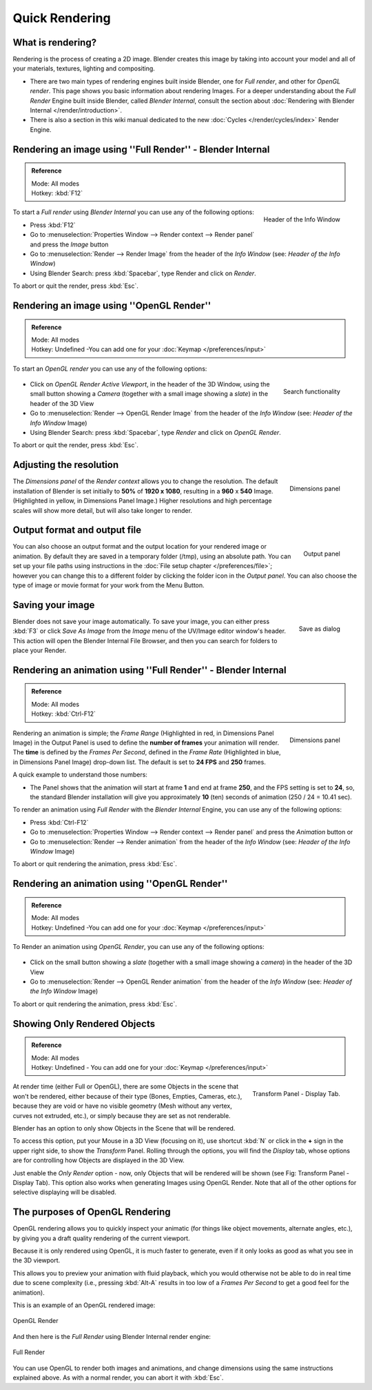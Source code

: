 
..    TODO/Review: {{review}} .

***************
Quick Rendering
***************

What is rendering?
==================

Rendering is the process of creating a 2D image. Blender creates this image by
taking into account your model and all of your materials, textures, lighting
and compositing.

- There are two main types of rendering engines built inside Blender, one for
  *Full render*, and other for *OpenGL render*. This page shows you basic
  information about rendering Images. For a deeper understanding about the
  *Full Render* Engine built inside Blender, called *Blender Internal*,
  consult the section about :doc:`Rendering with Blender Internal </render/introduction>`.
- There is also a section in this wiki manual dedicated to the new
  :doc:`Cycles </render/cycles/index>` Render Engine.


Rendering an image using ''Full Render'' - Blender Internal
===========================================================

.. admonition:: Reference
   :class: refbox

   | Mode:     All modes
   | Hotkey:   :kbd:`F12`


.. figure:: /images/Vitals-Starting-Header-Render-Menu.jpg
   :align: right

   Header of the Info Window


To start a *Full render* using *Blender Internal* you can use any of the following
options:

- Press :kbd:`F12`
- Go to :menuselection:`Properties Window --> Render context --> Render panel` and press the *Image* button
- Go to :menuselection:`Render --> Render Image` from the header of the *Info Window*
  (see: *Header of the Info Window*)
- Using Blender Search: press :kbd:`Spacebar`, type Render and click on *Render*.

To abort or quit the render, press :kbd:`Esc`.

.. _opengl_render:

Rendering an image using ''OpenGL Render''
==========================================

.. admonition:: Reference
   :class: refbox

   | Mode:     All modes
   | Hotkey:   Undefined -You can add one for your :doc:`Keymap </preferences/input>`


To start an *OpenGL render* you can use any of the following options:


.. figure:: /images/Vitals-Starting-Small-OpenGL-Render-buttons.jpg

.. figure:: /images/Vitals-Starting-Small-Search-Render.jpg
   :align: right

   Search functionality


- Click on *OpenGL Render Active Viewport*, in the header of the 3D Window,
  using the small button showing a *Camera* (together with a small image showing a *slate*)
  in the header of the 3D View
- Go to :menuselection:`Render --> OpenGL Render Image` from the header of the *Info Window*
  (see: *Header of the Info Window* Image)
- Using Blender Search: press :kbd:`Spacebar`, type *Render* and click on *OpenGL Render*.

To abort or quit the render, press :kbd:`Esc`.


Adjusting the resolution
========================

.. figure:: /images/Starting-Vital-dimensions-panel.jpg
   :align: right

   Dimensions panel


The *Dimensions panel* of the *Render context* allows you to change the
resolution.
The default installation of Blender is set initially to **50%** of **1920 x 1080**,
resulting in a **960** x **540** Image. (Highlighted in yellow,
in Dimensions Panel Image.)
Higher resolutions and high percentage scales will show more detail,
but will also take longer to render.


Output format and output file
=============================

.. figure:: /images/Starting-Vital-output-panel.jpg
   :align: right

   Output panel


You can also choose an output format and the output location for your rendered image or animation.
By default they are saved in a temporary folder (/tmp), using an absolute path.
You can set up your file paths using instructions in the :doc:`File setup chapter </preferences/file>`;
however you can change this to a different folder by clicking the folder icon in the *Output panel*.
You can also choose the type of image or movie format for your work from the Menu Button.


Saving your image
=================

.. figure:: /images/Starting-Vital-save-as.jpg
   :align: right

   Save as dialog


Blender does not save your image automatically. To save your image, you can either press
:kbd:`F3` or click *Save As Image* from the *Image* menu of the
UV/Image editor window's header. This action will open the Blender Internal File Browser,
and then you can search for folders to place your Render.


Rendering an animation using ''Full Render'' - Blender Internal
===============================================================

.. admonition:: Reference
   :class: refbox

   | Mode:     All modes
   | Hotkey:   :kbd:`Ctrl-F12`


.. figure:: /images/Starting-Vital-dimensions-panel.jpg
   :align: right

   Dimensions panel


Rendering an animation is simple; the *Frame Range* (Highlighted in red,
in Dimensions Panel Image)
in the Output Panel is used to define the **number of frames** your animation will render.
The **time** is defined by the *Frames Per Second*, defined in the *Frame Rate*
(Highlighted in blue, in Dimensions Panel Image) drop-down list.
The default is set to **24 FPS** and **250** frames.

A quick example to understand those numbers:

- The Panel shows that the animation will start at frame **1** and end at frame **250**,
  and the FPS setting is set to **24**, so,
  the standard Blender installation will give you approximately **10** (ten)
  seconds of animation (250 / 24 = 10.41 sec).

To render an animation using *Full Render* with the *Blender Internal* Engine,
you can use any of the following options:

- Press :kbd:`Ctrl-F12`
- Go to :menuselection:`Properties Window --> Render context --> Render panel`
  and press the *Animation* button or
- Go to :menuselection:`Render --> Render animation` from the header of the *Info Window*
  (see: *Header of the Info Window* Image)

To abort or quit rendering the animation, press :kbd:`Esc`.


Rendering an animation using ''OpenGL Render''
==============================================

.. admonition:: Reference
   :class: refbox

   | Mode:     All modes
   | Hotkey:   Undefined -You can add one for your :doc:`Keymap </preferences/input>`


To Render an animation using *OpenGL Render*, you can use any of the following options:


.. figure:: /images/Vitals-Starting-Small-OpenGL-Render-buttons.jpg

- Click on the small button showing a *slate*
  (together with a small image showing a *camera*) in the header of the 3D View
- Go to :menuselection:`Render --> OpenGL Render animation` from the header of the *Info Window*
  (see: *Header of the Info Window* Image)

To abort or quit rendering the animation, press :kbd:`Esc`.


Showing Only Rendered Objects
=============================

.. admonition:: Reference
   :class: refbox

   | Mode:     All modes
   | Hotkey:   Undefined - You can add one for your :doc:`Keymap </preferences/input>`


.. figure:: /images/Vitals-Quick-Render-Display-Only-Render.jpg
   :align: right

   Transform Panel - Display Tab.


At render time (either Full or OpenGL),
there are some Objects in the scene that won't be rendered, either because of their type
(Bones, Empties, Cameras, etc.), because they are void or have no visible geometry
(Mesh without any vertex, curves not extruded, etc.),
or simply because they are set as not renderable.

Blender has an option to only show Objects in the Scene that will be rendered.

To access this option, put your Mouse in a 3D View (focusing on it),
use shortcut :kbd:`N` or click in the **+** sign in the upper right side,
to show the *Transform* Panel. Rolling through the options,
you will find the *Display* tab,
whose options are for controlling how Objects are displayed in the 3D View.

Just enable the *Only Render* option - now,
only Objects that will be rendered will be shown (see Fig: Transform Panel - Display Tab).
This option also works when generating Images using OpenGL Render.
Note that all of the other options for selective displaying will be disabled.


The purposes of OpenGL Rendering
================================

OpenGL rendering allows you to quickly inspect your animatic
(for things like object movements, alternate angles, etc.),
by giving you a draft quality rendering of the current viewport.

Because it is only rendered using OpenGL, it is much faster to generate,
even if it only looks as good as what you see in the 3D viewport.

This allows you to preview your animation with fluid playback,
which you would otherwise not be able to do in real time due to scene complexity (i.e.,
pressing :kbd:`Alt-A` results in too low of a *Frames Per Second* to get a good feel
for the animation).

This is an example of an OpenGL rendered image:


.. figure:: /images/OpenGL_rendered.jpg
   :align: center

   OpenGL Render


And then here is the *Full Render* using Blender Internal render engine:


.. figure:: /images/Full_render.jpg
   :align: center

   Full Render


You can use OpenGL to render both images and animations,
and change dimensions using the same instructions explained above. As with a normal render,
you can abort it with :kbd:`Esc`.

